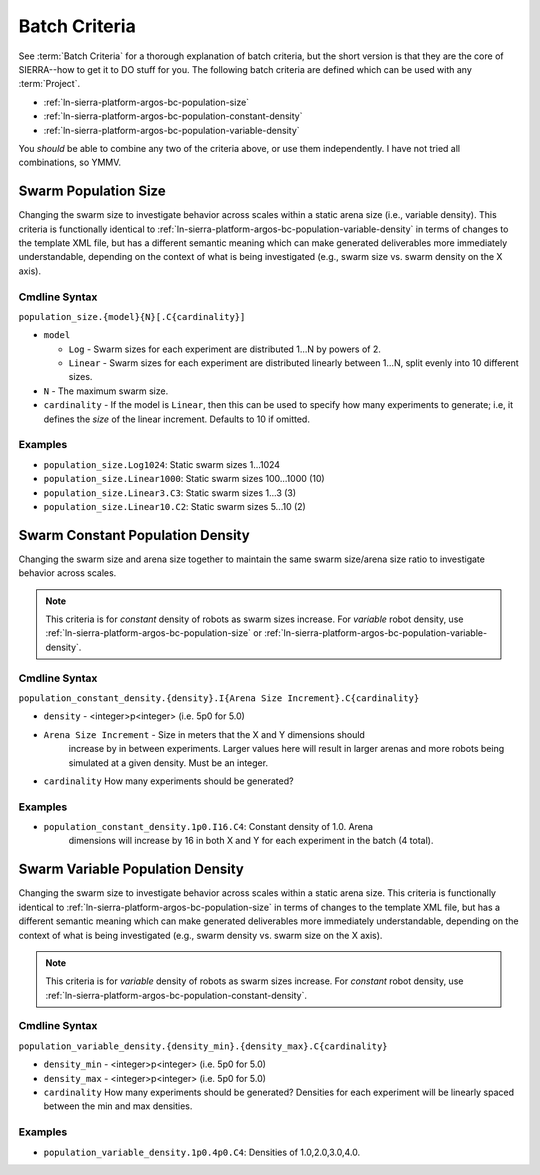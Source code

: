 .. _ln-sierra-platform-argos-bc:

==============
Batch Criteria
==============

See :term:`Batch Criteria` for a thorough explanation of batch criteria, but the
short version is that they are the core of SIERRA--how to get it to DO stuff for
you.  The following batch criteria are defined which can be used with any
:term:`Project`.

- :ref:`ln-sierra-platform-argos-bc-population-size`
- :ref:`ln-sierra-platform-argos-bc-population-constant-density`
- :ref:`ln-sierra-platform-argos-bc-population-variable-density`

You *should* be able to combine any two of the criteria above, or use them
independently. I have not tried all combinations, so YMMV.

.. _ln-sierra-platform-argos-bc-population-size:

Swarm Population Size
=====================

Changing the swarm size to investigate behavior across scales within a static
arena size (i.e., variable density). This criteria is functionally identical to
:ref:`ln-sierra-platform-argos-bc-population-variable-density` in terms of changes to the template XML
file, but has a different semantic meaning which can make generated deliverables
more immediately understandable, depending on the context of what is being
investigated (e.g., swarm size vs. swarm density on the X axis).

.. _ln-sierra-platform-argos-bc-population-size-cmdline:

Cmdline Syntax
--------------

``population_size.{model}{N}[.C{cardinality}]``

- ``model``

  - ``Log`` - Swarm sizes for each experiment are distributed 1...N by powers
    of 2.

  - ``Linear`` - Swarm sizes for each experiment are distributed linearly
    between 1...N, split evenly into 10 different sizes.

- ``N`` - The maximum swarm size.

- ``cardinality`` - If the model is ``Linear``, then this can be used
  to specify how many experiments to generate; i.e, it defines the `size` of the
  linear increment. Defaults to 10 if omitted.

Examples
--------

- ``population_size.Log1024``: Static swarm sizes 1...1024
- ``population_size.Linear1000``: Static swarm sizes 100...1000 (10)
- ``population_size.Linear3.C3``: Static swarm sizes 1...3 (3)
- ``population_size.Linear10.C2``: Static swarm sizes 5...10 (2)


.. _ln-sierra-platform-argos-bc-population-constant-density:

Swarm Constant Population Density
=================================

Changing the swarm size and arena size together to maintain the same swarm
size/arena size ratio to investigate behavior across scales.

.. NOTE:: This criteria is for `constant` density of robots as swarm sizes
          increase. For `variable` robot density, use
          :ref:`ln-sierra-platform-argos-bc-population-size` or
          :ref:`ln-sierra-platform-argos-bc-population-variable-density`.


.. _ln-sierra-platform-argos-bc-population-constant-density-cmdline:

Cmdline Syntax
--------------

``population_constant_density.{density}.I{Arena Size Increment}.C{cardinality}``

- ``density`` - <integer>p<integer> (i.e. 5p0 for 5.0)

- ``Arena Size Increment`` - Size in meters that the X and Y dimensions should
    increase by in between experiments. Larger values here will result in larger
    arenas and more robots being simulated at a given density. Must be an
    integer.

- ``cardinality`` How many experiments should be generated?

Examples
--------

- ``population_constant_density.1p0.I16.C4``: Constant density of 1.0. Arena
    dimensions will increase by 16 in both X and Y for each experiment in the
    batch (4 total).

.. _ln-sierra-platform-argos-bc-population-variable-density:


Swarm Variable Population Density
=================================

Changing the swarm size to investigate behavior across scales within a static
arena size. This criteria is functionally identical to
:ref:`ln-sierra-platform-argos-bc-population-size` in terms of changes to the template
XML file, but has a different semantic meaning which can make generated
deliverables more immediately understandable, depending on the context of what
is being investigated (e.g., swarm density vs. swarm size on the X axis).

.. NOTE:: This criteria is for `variable` density of robots as swarm sizes
          increase. For `constant` robot density, use
          :ref:`ln-sierra-platform-argos-bc-population-constant-density`.

.. _ln-sierra-platform-argos-bc-population-variable-density-cmdline:

Cmdline Syntax
--------------

``population_variable_density.{density_min}.{density_max}.C{cardinality}``

- ``density_min`` - <integer>p<integer> (i.e. 5p0 for 5.0)

- ``density_max`` - <integer>p<integer> (i.e. 5p0 for 5.0)

- ``cardinality`` How many experiments should be generated? Densities for each
  experiment will be linearly spaced between the min and max densities.

Examples
--------

- ``population_variable_density.1p0.4p0.C4``: Densities of 1.0,2.0,3.0,4.0.
